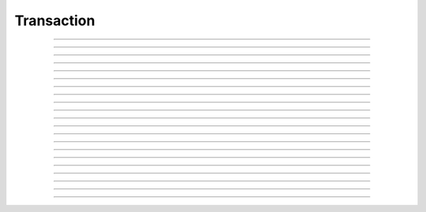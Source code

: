 Transaction
==========================

.. doxygentypedef:: cardano_transaction_t

------------

.. doxygenfunction:: cardano_transaction_new

------------

.. doxygenfunction:: cardano_transaction_from_cbor

------------

.. doxygenfunction:: cardano_transaction_to_cbor

------------

.. doxygenfunction:: cardano_transaction_get_body

------------

.. doxygenfunction:: cardano_transaction_set_body

------------

.. doxygenfunction:: cardano_transaction_get_witness_set

------------

.. doxygenfunction:: cardano_transaction_set_witness_set

------------

.. doxygenfunction:: cardano_transaction_get_auxiliary_data

------------

.. doxygenfunction:: cardano_transaction_set_auxiliary_data

------------

.. doxygenfunction:: cardano_transaction_get_is_valid

------------

.. doxygenfunction:: cardano_transaction_set_is_valid

------------

.. doxygenfunction:: cardano_transaction_get_id

------------

.. doxygenfunction:: cardano_transaction_clear_cbor_cache

------------

.. doxygenfunction:: cardano_transaction_apply_vkey_witnesses

------------

.. doxygenfunction:: cardano_transaction_has_script_data

------------

.. doxygenfunction:: cardano_transaction_get_unique_signers

------------

.. doxygenfunction:: cardano_transaction_unref

------------

.. doxygenfunction:: cardano_transaction_ref

------------

.. doxygenfunction:: cardano_transaction_refcount

------------

.. doxygenfunction:: cardano_transaction_set_last_error

------------

.. doxygenfunction:: cardano_transaction_get_last_error

